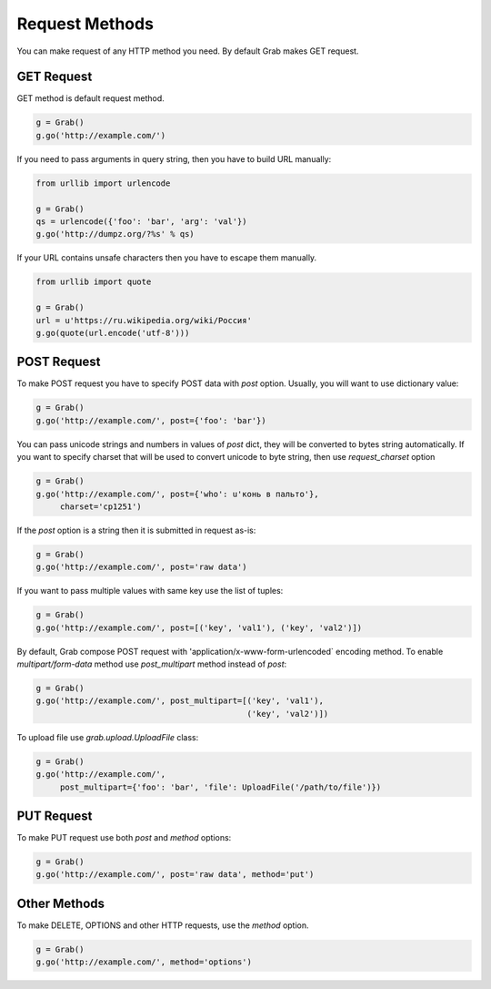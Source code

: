 .. _grab_request_method:

Request Methods
===============


You can make request of any HTTP method you need. By default Grab
makes GET request.

.. _grab_request_get:

GET Request
-----------

GET method is default request method.

.. code:: python

    g = Grab()
    g.go('http://example.com/')

If you need to pass arguments in query string, then you
have to build URL manually:

.. code:: python

    from urllib import urlencode

    g = Grab()
    qs = urlencode({'foo': 'bar', 'arg': 'val'})
    g.go('http://dumpz.org/?%s' % qs)

If your URL contains unsafe characters then you have to escape them
manually.

.. code:: python

    from urllib import quote

    g = Grab()
    url = u'https://ru.wikipedia.org/wiki/Россия'
    g.go(quote(url.encode('utf-8')))


.. _grab_request_post:

POST Request
------------

To make POST request you have to specify POST data with `post` option.
Usually, you will want to use dictionary value:

.. code:: python

    g = Grab()
    g.go('http://example.com/', post={'foo': 'bar'})

You can pass unicode strings and numbers in values of `post` dict, they
will be converted to bytes string automatically. If you want to specify
charset that will be used to convert unicode to byte string, then use
`request_charset` option

.. code:: python

    g = Grab()
    g.go('http://example.com/', post={'who': u'конь в пальто'},
         charset='cp1251')

If the `post` option is a string then it is submitted in request as-is:

.. code:: python

    g = Grab()
    g.go('http://example.com/', post='raw data')


If you want to pass multiple values with same key use the list of tuples:

.. code:: python

    g = Grab()
    g.go('http://example.com/', post=[('key', 'val1'), ('key', 'val2')])

By default, Grab compose POST request with 'application/x-www-form-urlencoded` encoding method.
To enable `multipart/form-data` method use `post_multipart` method instead of
`post`:

.. code:: python

    g = Grab()
    g.go('http://example.com/', post_multipart=[('key', 'val1'),
                                                ('key', 'val2')])


To upload file use `grab.upload.UploadFile` class:

.. code:: python

    g = Grab()
    g.go('http://example.com/',
         post_multipart={'foo': 'bar', 'file': UploadFile('/path/to/file')})

.. _grab_request_put:

PUT Request
-----------

To make PUT request use both `post` and `method` options:

.. code:: python

    g = Grab()
    g.go('http://example.com/', post='raw data', method='put')


.. _grab_request_other:

Other Methods
-------------

To make DELETE, OPTIONS and other HTTP requests, use the `method` option.

.. code:: python

    g = Grab()
    g.go('http://example.com/', method='options')
